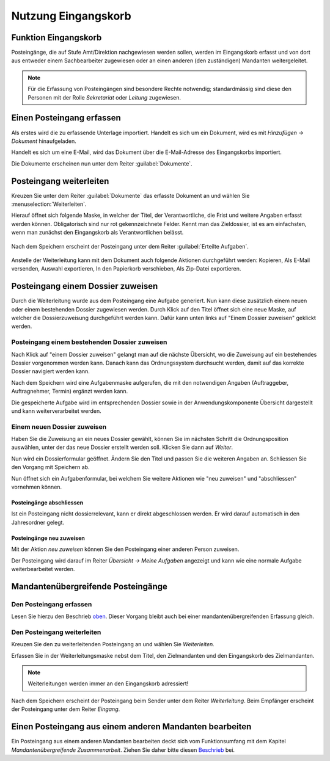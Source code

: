 Nutzung Eingangskorb
====================

Funktion Eingangskorb
---------------------

Posteingänge, die auf Stufe Amt/Direktion nachgewiesen werden sollen,
werden im Eingangskorb erfasst und von dort aus entweder einem
Sachbearbeiter zugewiesen oder an einen anderen (den zuständigen)
Mandanten weitergeleitet.

.. note::
   Für die Erfassung von Posteingängen sind besondere Rechte notwendig;
   standardmässig sind diese den Personen mit der Rolle *Sekretariat* oder
   *Leitung* zugewiesen.

Einen Posteingang erfassen
--------------------------

Als erstes wird die zu erfassende Unterlage importiert. Handelt es sich
um ein Dokument, wird es mit *Hinzufügen → Dokument* hinaufgeladen.

|img-eingangskorb-1|

Handelt es sich um eine E-Mail, wird das Dokument über die
E-Mail-Adresse des Eingangskorbs importiert.

Die Dokumente erscheinen nun unter dem Reiter :guilabel:`Dokumente`.

|img-eingangskorb-2|


Posteingang weiterleiten
------------------------

Kreuzen Sie unter dem Reiter :guilabel:`Dokumente` das erfasste Dokument an und
wählen Sie :menuselection:`Weiterleiten`.

|img-eingangskorb-3|

Hierauf öffnet sich folgende Maske, in welcher der Titel, der Verantwortliche,
die Frist und weitere Angaben erfasst werden können. Obligatorisch sind nur rot
gekennzeichnete Felder. Kennt man das Zieldossier, ist es am einfachsten, wenn
man zunächst den Eingangskorb als Verantwortlichen belässt.

  |img-eingangskorb-4|

Nach dem Speichern erscheint der Posteingang unter dem Reiter
:guilabel:`Erteilte Aufgaben`.

  |img-eingangskorb-5|

Anstelle der Weiterleitung kann mit dem Dokument auch folgende Aktionen
durchgeführt werden: Kopieren, Als E-Mail versenden, Auswahl exportieren,
In den Papierkorb verschieben, Als Zip-Datei exportieren.

  |img-eingangskorb-6|

Posteingang einem Dossier zuweisen
----------------------------------

Durch die Weiterleitung wurde aus dem Posteingang eine Aufgabe generiert. Nun
kann diese zusätzlich einem neuen oder einem bestehenden Dossier zugewiesen
werden. Durch Klick auf den Titel öffnet sich eine neue Maske, auf welcher die
Dossierzuweisung durchgeführt werden kann. Dafür kann unten links auf
"Einem Dossier zuweisen" geklickt werden.

|img-eingangskorb-7|

Posteingang einem bestehenden Dossier zuweisen
""""""""""""""""""""""""""""""""""""""""""""""

Nach Klick auf "einem Dossier zuweisen" gelangt man auf die nächste Übersicht,
wo die Zuweisung auf ein bestehendes Dossier vorgenommen werden kann. Danach
kann das Ordnungssystem durchsucht werden, damit auf das korrekte Dossier
navigiert werden kann.

|img-eingangskorb-8|
|img-eingangskorb-9|
|img-eingangskorb-10|
|img-eingangskorb-11|

Nach dem Speichern wird eine Aufgabenmaske aufgerufen, die mit den
notwendigen Angaben (Auftraggeber, Auftragnehmer, Termin) ergänzt werden
kann.

|img-eingangskorb-12|

Die gespeicherte Aufgabe wird im entsprechenden Dossier sowie in der
Anwendungskomponente Übersicht dargestellt und kann weiterverarbeitet
werden.

|img-eingangskorb-13|

Einem neuen Dossier zuweisen
""""""""""""""""""""""""""""

Haben Sie die Zuweisung an ein neues Dossier gewählt, können Sie im
nächsten Schritt die Ordnungsposition auswählen, unter der das neue
Dossier erstellt werden soll. Klicken Sie dann auf *Weiter*.

|img-eingangskorb-14|
|img-eingangskorb-15|
|img-eingangskorb-16|
|img-eingangskorb-17|

Nun wird ein Dossierformular geöffnet. Ändern Sie den Titel und passen Sie die
weiteren Angaben an. Schliessen Sie den Vorgang mit Speichern ab.

|img-eingangskorb-18|

Nun öffnet sich ein Aufgabenformular, bei welchem Sie weitere Aktionen wie
"neu zuweisen" und "abschliessen" vornehmen können.

|img-eingangskorb-19|


Posteingänge abschliessen
~~~~~~~~~~~~~~~~~~~~~~~~~

Ist ein Posteingang nicht dossierrelevant, kann er direkt abgeschlossen
werden. Er wird darauf automatisch in den Jahresordner gelegt.

|img-eingangskorb-22|
|img-eingangskorb-23|

Posteingänge neu zuweisen
~~~~~~~~~~~~~~~~~~~~~~~~~

Mit der Aktion *neu zuweisen* können Sie den Posteingang einer anderen
Person zuweisen.

|img-eingangskorb-20|
|img-eingangskorb-21|

Der Posteingang wird darauf im Reiter *Übersicht → Meine Aufgaben*
angezeigt und kann wie eine normale Aufgabe weiterbearbeitet werden.


Mandantenübergreifende Posteingänge
-----------------------------------

Den Posteingang erfassen
""""""""""""""""""""""""

Lesen Sie hierzu den Beschrieb `oben <https://docs.onegovgever.ch/user-manual/posteingang/#einen-posteingang-erfassen>`_. Dieser Vorgang bleibt auch bei einer mandantenübergreifenden Erfassung gleich.

Den Posteingang weiterleiten
""""""""""""""""""""""""""""

Kreuzen Sie den zu weiterleitenden Posteingang an und wählen Sie *Weiterleiten.*

|img-eingangskorb-24|

Erfassen Sie in der Weiterleitungsmaske nebst dem Titel, den Zielmandanten und
den Eingangskorb des Zielmandanten.

|img-eingangskorb-25|

.. note::
  Weiterleitungen werden immer an den Eingangskorb adressiert!

Nach dem Speichern erscheint der Posteingang beim Sender unter dem
Reiter *Weiterleitung*. Beim Empfänger erscheint der Posteingang unter
dem Reiter *Eingang*.

Einen Posteingang aus einem anderen Mandanten bearbeiten
--------------------------------------------------------

Ein Posteingang aus einem anderen Mandanten bearbeiten deckt sich vom
Funktionsumfang mit dem Kapitel *Mandantenübergreifende Zusammenarbeit*. Ziehen
Sie daher bitte diesen `Beschrieb <https://docs.onegovgever.ch/user-manual/aufgaben/mandantenuebergreifende_zusammenarbeit/>`_ bei.


.. |img-eingangskorb-1| image:: img/media/img-eingangskorb-1.png
.. |img-eingangskorb-2| image:: img/media/img-eingangskorb-2.png
.. |img-eingangskorb-3| image:: img/media/img-eingangskorb-3.png
.. |img-eingangskorb-4| image:: img/media/img-eingangskorb-4.png
.. |img-eingangskorb-5| image:: img/media/img-eingangskorb-5.png
.. |img-eingangskorb-6| image:: img/media/img-eingangskorb-6.png
.. |img-eingangskorb-7| image:: img/media/img-eingangskorb-7.png
.. |img-eingangskorb-8| image:: img/media/img-eingangskorb-8.png
.. |img-eingangskorb-9| image:: img/media/img-eingangskorb-9.png
.. |img-eingangskorb-10| image:: img/media/img-eingangskorb-10.png
.. |img-eingangskorb-11| image:: img/media/img-eingangskorb-11.png
.. |img-eingangskorb-12| image:: img/media/img-eingangskorb-12.png
.. |img-eingangskorb-13| image:: img/media/img-eingangskorb-13.png
.. |img-eingangskorb-14| image:: img/media/img-eingangskorb-14.png
.. |img-eingangskorb-15| image:: img/media/img-eingangskorb-15.png
.. |img-eingangskorb-16| image:: img/media/img-eingangskorb-16.png
.. |img-eingangskorb-17| image:: img/media/img-eingangskorb-17.png
.. |img-eingangskorb-18| image:: img/media/img-eingangskorb-18.png
.. |img-eingangskorb-19| image:: img/media/img-eingangskorb-19.png
.. |img-eingangskorb-20| image:: img/media/img-eingangskorb-20.png
.. |img-eingangskorb-21| image:: img/media/img-eingangskorb-21.png
.. |img-eingangskorb-22| image:: img/media/img-eingangskorb-22.png
.. |img-eingangskorb-23| image:: img/media/img-eingangskorb-23.png
.. |img-eingangskorb-24| image:: img/media/img-eingangskorb-24.png
.. |img-eingangskorb-25| image:: img/media/img-eingangskorb-25.png


.. disqus::
